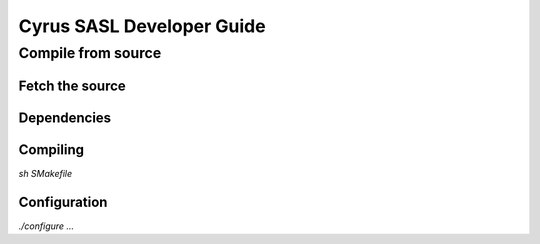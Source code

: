 .. _sasldevinstallguide:

===========================
Cyrus SASL Developer Guide
===========================

.. todo:
    This is all available at http://www.cyrusimap.org/docs/cyrus-sasl/2.1.25/install.php

Compile from source
===================

Fetch the source 
-----------------

.. todo:
    Fetch from git
    Or unpack from tarball


Dependencies
------------

.. todo:
    ?? Libraries

Compiling
---------

`sh SMakefile`

Configuration
-------------

`./configure ...`

.. note:
    If you tweak configure.ac or any of the .m4 files, you will have to delete configure and then compile again to create a new configure script.

